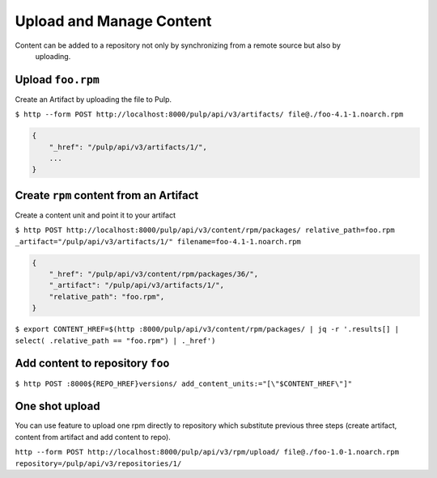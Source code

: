 Upload and Manage Content
=========================

Content can be added to a repository not only by synchronizing from a remote source but also by
 uploading.


Upload ``foo.rpm``
------------------

Create an Artifact by uploading the file to Pulp.

``$ http --form POST http://localhost:8000/pulp/api/v3/artifacts/ file@./foo-4.1-1.noarch.rpm``

.. code:: json

    {
        "_href": "/pulp/api/v3/artifacts/1/",
        ...
    }

Create ``rpm`` content from an Artifact
---------------------------------------

Create a content unit and point it to your artifact

``$ http POST http://localhost:8000/pulp/api/v3/content/rpm/packages/ relative_path=foo.rpm _artifact="/pulp/api/v3/artifacts/1/" filename=foo-4.1-1.noarch.rpm``

.. code:: json

    {
        "_href": "/pulp/api/v3/content/rpm/packages/36/",
        "_artifact": "/pulp/api/v3/artifacts/1/",
        "relative_path": "foo.rpm",
    }

``$ export CONTENT_HREF=$(http :8000/pulp/api/v3/content/rpm/packages/ | jq -r '.results[] | select( .relative_path == "foo.rpm") | ._href')``


Add content to repository ``foo``
---------------------------------

``$ http POST :8000${REPO_HREF}versions/ add_content_units:="[\"$CONTENT_HREF\"]"``


One shot upload
---------------

You can use feature to upload one rpm directly to repository which substitute
previous three steps (create artifact, content from artifact and add content to repo).

``http --form POST http://localhost:8000/pulp/api/v3/rpm/upload/ file@./foo-1.0-1.noarch.rpm repository=/pulp/api/v3/repositories/1/``
